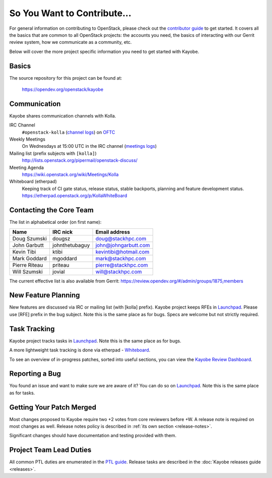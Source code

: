 ============================
So You Want to Contribute...
============================

For general information on contributing to OpenStack, please check out the
`contributor guide <https://docs.openstack.org/contributors/>`_ to get started.
It covers all the basics that are common to all OpenStack projects: the
accounts you need, the basics of interacting with our Gerrit review system,
how we communicate as a community, etc.

Below will cover the more project specific information you need to get started
with Kayobe.

Basics
~~~~~~

The source repository for this project can be found at:

   https://opendev.org/openstack/kayobe

Communication
~~~~~~~~~~~~~

Kayobe shares communication channels with Kolla.

IRC Channel
    ``#openstack-kolla`` (`channel logs`_) on `OFTC <http://oftc.net>`_

Weekly Meetings
    On Wednesdays at 15:00 UTC in the IRC channel (`meetings logs`_)

Mailing list (prefix subjects with ``[kolla]``)
    http://lists.openstack.org/pipermail/openstack-discuss/

Meeting Agenda
    https://wiki.openstack.org/wiki/Meetings/Kolla

Whiteboard (etherpad)
    Keeping track of CI gate status, release status, stable backports,
    planning and feature development status.
    https://etherpad.openstack.org/p/KollaWhiteBoard

.. _channel logs: http://eavesdrop.openstack.org/irclogs/%23openstack-kolla/
.. _meetings logs:  http://eavesdrop.openstack.org/meetings/kolla/

Contacting the Core Team
~~~~~~~~~~~~~~~~~~~~~~~~

The list in alphabetical order (on first name):

+-----------------------+---------------+------------------------------------+
| Name                  | IRC nick      | Email address                      |
+=======================+===============+====================================+
| Doug Szumski          | dougsz        | doug@stackhpc.com                  |
+-----------------------+---------------+------------------------------------+
| John Garbutt          | johnthetubaguy| john@johngarbutt.com               |
+-----------------------+---------------+------------------------------------+
| Kevin Tibi            | ktibi         | kevintibi@hotmail.com              |
+-----------------------+---------------+------------------------------------+
| Mark Goddard          | mgoddard      | mark@stackhpc.com                  |
+-----------------------+---------------+------------------------------------+
| Pierre Riteau         | priteau       | pierre@stackhpc.com                |
+-----------------------+---------------+------------------------------------+
| Will Szumski          | jovial        | will@stackhpc.com                  |
+-----------------------+---------------+------------------------------------+

The current effective list is also available from Gerrit:
https://review.opendev.org/#/admin/groups/1875,members

New Feature Planning
~~~~~~~~~~~~~~~~~~~~

New features are discussed via IRC or mailing list (with [kolla] prefix).
Kayobe project keeps RFEs in `Launchpad
<https://bugs.launchpad.net/kayobe>`__.
Please use [RFE] prefix in the bug subject.
Note this is the same place as for bugs.
Specs are welcome but not strictly required.

Task Tracking
~~~~~~~~~~~~~

Kayobe project tracks tasks in `Launchpad
<https://bugs.launchpad.net/kayobe>`__.  Note this
is the same place as for bugs.

A more lightweight task tracking is done via etherpad - `Whiteboard
<https://etherpad.openstack.org/p/KollaWhiteBoard>`__.

To see an overview of in-progress patches, sorted into useful sections, you can
view the `Kayobe Review Dashboard <https://review.opendev.org/dashboard/?title=Kayobe+Review+Dashboard&foreach=%28project%3Aopenstack%2Fkayobe+OR+project%3Aopenstack%2Fkayobe%2Dconfig+OR+project%3Aopenstack%2Fkayobe%2Dconfig%2Ddev%29+status%3Aopen+NOT+label%3ACode%2DReview%3C%3D%2D2+NOT+label%3AWorkflow%3C%3D%2D1&High+priority+changes=label%3AReview%2DPriority%3D2&Priority+changes=label%3AReview%2DPriority%3D1&Feature+freeze=label%3AReview%2DPriority%3D%2D1&Stable+branch+backports=branch%3A%5Estable%2F.%2A+status%3Aopen+NOT+label%3AReview%2DPriority%3D%2D1&Small+things+%28%3C25+LOC%2C+limit+25%29+on+master+branch=delta%3A%3C%3D25+limit%3A25+NOT+label%3ACode%2DReview%2D1+label%3AVerified%3E%3D1%2Czuul+NOT+label%3AReview%2DPriority%3D%2D1+branch%3Amaster&Needs+Final+Approval+%28to+land+on+master+branch%29=NOT+label%3AWorkflow%3E%3D1+NOT+label%3AWorkflow%3C%3D%2D1+NOT+owner%3Aself+label%3ACode%2DReview%3E%3D2+label%3AVerified%3E%3D1%2Czuul+NOT+label%3AReview%2DPriority%3D%2D1+branch%3Amaster&Needs+revisit+%28You+were+a+reviewer+but+haven%27t+voted+in+the+current+revision%29=reviewer%3Aself+limit%3A50&Newer+%28%3C1wk%29+Open+Patches+%28limit+25%29+on+master+branch=%2Dage%3A1week+limit%3A25+NOT+label%3AWorkflow%3E%3D1+label%3AVerified%3E%3D1%2Czuul+NOT+label%3ACode%2DReview%3E%3D2+NOT+label%3AReview%2DPriority%3D%2D1+branch%3Amaster&Older+%28%3E1wk%29+Open+Patches+Passing+Zuul+Tests+%28limit+50%29+on+master+branch=age%3A1week+limit%3A50+NOT+label%3AWorkflow%3E%3D1+NOT+label%3ACode%2DReview%3C%3D%2D1+NOT+label%3ACode%2DReview%3E%3D1+label%3AVerified%3E%3D1%2Czuul+NOT+label%3AReview%2DPriority%3D%2D1+branch%3Amaster>`__.

Reporting a Bug
~~~~~~~~~~~~~~~

You found an issue and want to make sure we are aware of it? You can do so
on `Launchpad <https://bugs.launchpad.net/kayobe>`__.
Note this is the same place as for tasks.

Getting Your Patch Merged
~~~~~~~~~~~~~~~~~~~~~~~~~

Most changes proposed to Kayobe require two +2 votes from core reviewers
before +W. A release note is required on most changes as well. Release notes
policy is described in :ref:`its own section <release-notes>`.

Significant changes should have documentation and testing provided with them.

Project Team Lead Duties
~~~~~~~~~~~~~~~~~~~~~~~~

All common PTL duties are enumerated in the `PTL guide <https://docs.openstack.org/project-team-guide/ptl.html>`_.
Release tasks are described in the :doc:`Kayobe releases guide <releases>`.

